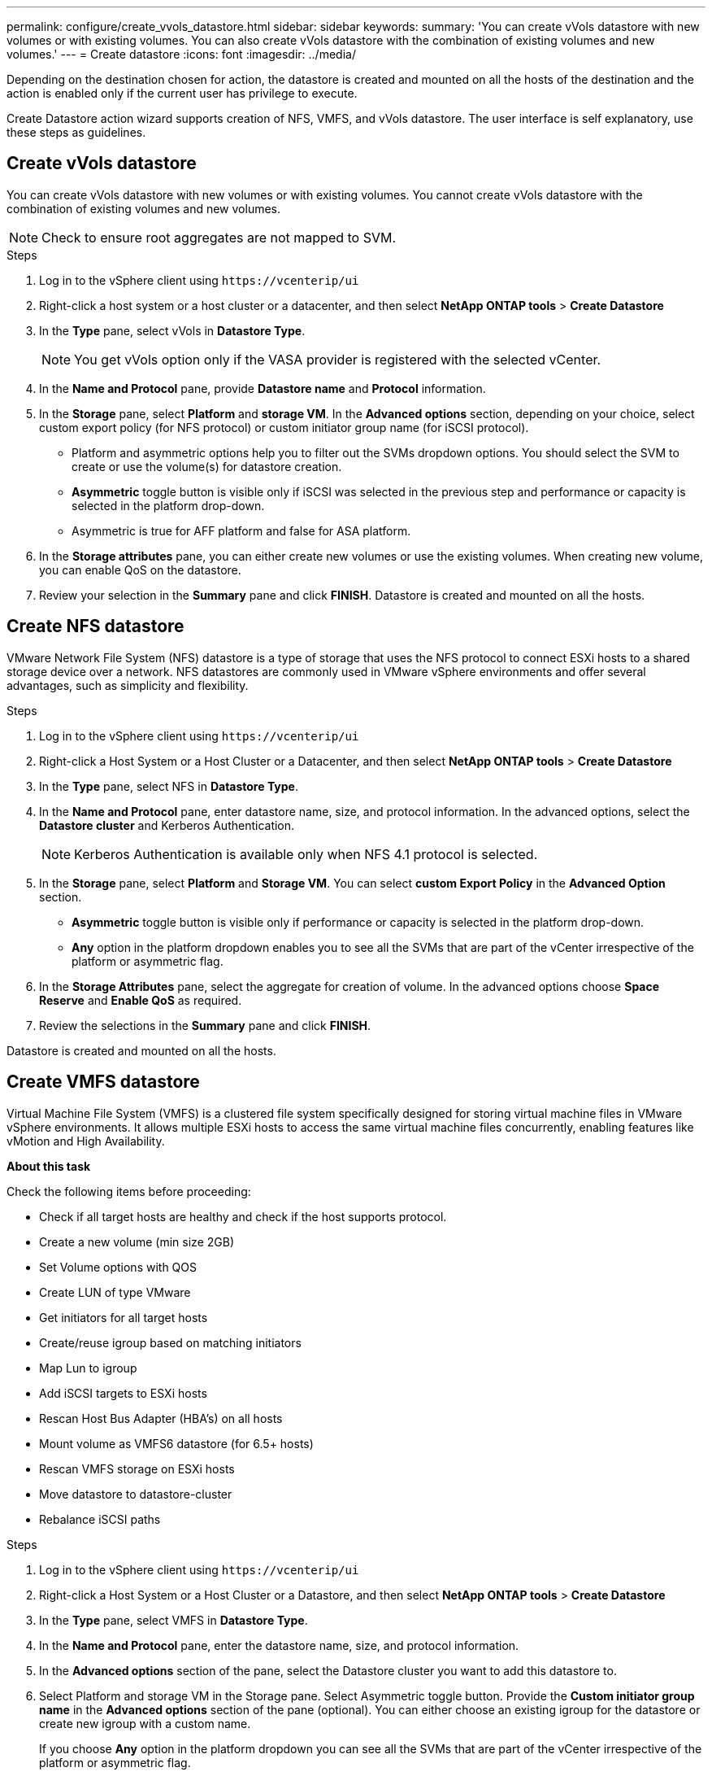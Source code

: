 ---
permalink: configure/create_vvols_datastore.html
sidebar: sidebar
keywords:
summary: 'You can create vVols datastore with new volumes or with existing volumes. You can also create vVols datastore with the combination of existing volumes and new volumes.'
---
= Create datastore
:icons: font
:imagesdir: ../media/

[.lead]

Depending on the destination chosen for action, the datastore is created and mounted on all the hosts of the destination and the action is enabled only if the current user has privilege to execute.

Create Datastore action wizard supports creation of NFS, VMFS, and vVols datastore. The user interface is self explanatory, use these steps as guidelines.
 
== Create vVols datastore

You can create vVols datastore with new volumes or with existing volumes. You cannot create vVols datastore with the combination of existing volumes and new volumes.
[NOTE]
Check to ensure root aggregates are not mapped to SVM.

.Steps
. Log in to the vSphere client using `\https://vcenterip/ui`
. Right-click a host system or a host cluster or a datacenter, and then select *NetApp ONTAP tools* > *Create Datastore*
. In the *Type* pane, select vVols in *Datastore Type*.
+
[NOTE]
You get vVols option only if the VASA provider is registered with the selected vCenter.
. In the *Name and Protocol* pane, provide *Datastore name* and *Protocol* information.
. In the *Storage* pane, select *Platform* and *storage VM*. In the *Advanced options* section, depending on your choice, select custom export policy (for NFS protocol) or custom initiator group name (for iSCSI protocol).
[NOTE]
* Platform and asymmetric options help you to filter out the SVMs dropdown options. You should select the SVM to create or use the volume(s) for datastore creation. 
* *Asymmetric* toggle button is visible only if iSCSI was selected in the previous step and performance or capacity is selected in the platform drop-down.
* Asymmetric is true for AFF platform and false for ASA platform.
. In the *Storage attributes* pane, you can either create new volumes or use the existing volumes. When creating new volume, you can enable QoS on the datastore.
. Review your selection in the *Summary* pane and click *FINISH*.
Datastore is created and mounted on all the hosts.

== Create NFS datastore
//10.1 addition
VMware Network File System (NFS) datastore is a type of storage that uses the NFS protocol to connect ESXi hosts to a shared storage device over a network. NFS datastores are commonly used in VMware vSphere environments and offer several advantages, such as simplicity and flexibility.

.Steps
. Log in to the vSphere client using `\https://vcenterip/ui`
. Right-click a Host System or a Host Cluster or a Datacenter, and then select *NetApp ONTAP tools* > *Create Datastore*
. In the *Type* pane, select NFS in *Datastore Type*.
. In the *Name and Protocol* pane, enter datastore name, size, and protocol information. In the advanced options, select the *Datastore cluster* and Kerberos Authentication.
[NOTE]
Kerberos Authentication is available only when NFS 4.1 protocol is selected. 
. In the *Storage* pane, select *Platform* and *Storage VM*. You can select *custom Export Policy* in the *Advanced Option* section.
[NOTE]
* *Asymmetric* toggle button is visible only if performance or capacity is selected in the platform drop-down.
* *Any* option in the platform dropdown enables you to see all the SVMs that are part of the vCenter irrespective of the platform or asymmetric flag. 
. In the *Storage Attributes* pane, select the aggregate for creation of volume. In the advanced options choose *Space Reserve* and *Enable QoS* as required.
. Review the selections in the *Summary* pane and click *FINISH*.

Datastore is created and mounted on all the hosts.

== Create VMFS datastore

Virtual Machine File System (VMFS) is a clustered file system specifically designed for storing virtual machine files in VMware vSphere environments. It allows multiple ESXi hosts to access the same virtual machine files concurrently, enabling features like vMotion and High Availability.

*About this task*

Check the following items before proceeding: 

* Check if all target hosts are healthy and check if the host supports protocol.
* Create a new volume (min size 2GB)
* Set Volume options with QOS
* Create LUN of type VMware
* Get initiators for all target hosts
* Create/reuse igroup based on matching initiators
* Map Lun to igroup
* Add iSCSI targets to ESXi hosts
* Rescan Host Bus Adapter (HBA's) on all hosts
* Mount volume as VMFS6 datastore (for 6.5+ hosts)
* Rescan VMFS storage on ESXi hosts
* Move datastore to datastore-cluster
* Rebalance iSCSI paths

.Steps
. Log in to the vSphere client using `\https://vcenterip/ui`
. Right-click a Host System or a Host Cluster or a Datastore, and then select *NetApp ONTAP tools* > *Create Datastore*
. In the *Type* pane, select VMFS in *Datastore Type*.
. In the *Name and Protocol* pane, enter the datastore name, size, and protocol information. 
. In the *Advanced options* section of the pane, select the Datastore cluster you want to add this datastore to. 
. Select Platform and storage VM in the Storage pane. Select Asymmetric toggle button. Provide the *Custom initiator group name* in the *Advanced options* section of the pane (optional). You can either choose an existing igroup for the datastore or create new igroup with a custom name.
+
If you choose *Any* option in the platform dropdown you can see all the SVMs that are part of the vCenter irrespective of the platform or asymmetric flag.
. Select the *Aggregate* from the drop-down. Select the *Space Reserve*, *Use existing volume*, and *Enable QoS* options as required from the *Advanced options* section and provide the details as required.
. Review the datastore details in the *Summary* pane and click *FINISH*.
Datastore is created and mounted on all the hosts.
